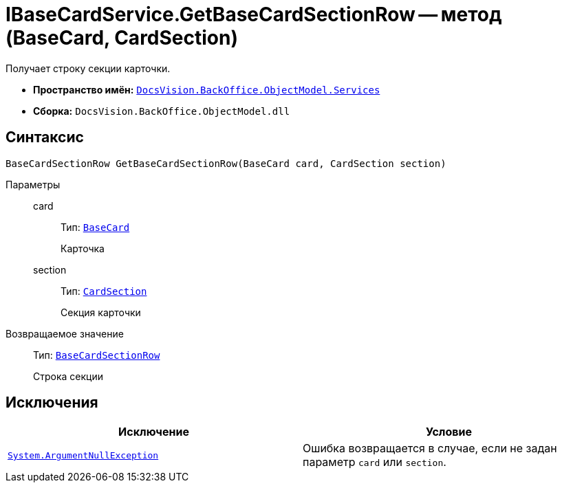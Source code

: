 = IBaseCardService.GetBaseCardSectionRow -- метод (BaseCard, CardSection)

Получает строку секции карточки.

* *Пространство имён:* `xref:BackOffice-ObjectModel-Services-Entities:Services_NS.adoc[DocsVision.BackOffice.ObjectModel.Services]`
* *Сборка:* `DocsVision.BackOffice.ObjectModel.dll`

== Синтаксис

[source,csharp]
----
BaseCardSectionRow GetBaseCardSectionRow(BaseCard card, CardSection section)
----

Параметры::
card:::
Тип: `xref:BackOffice-ObjectModel-BaseCard:BaseCard_CL.adoc[BaseCard]`
+
Карточка

section:::
Тип: `xref:Platform-Data:Metadata/CardModel/CardSection_CL.adoc[CardSection]`
+
Секция карточки

Возвращаемое значение::
Тип: `xref:BackOffice-ObjectModel-BaseCard:BaseCardSectionRow_CL.adoc[BaseCardSectionRow]`
+
Строка секции

== Исключения

[cols=",",options="header"]
|===
|Исключение |Условие
|`http://msdn.microsoft.com/ru-ru/library/system.argumentnullexception.aspx[System.ArgumentNullException]` |Ошибка возвращается в случае, если не задан параметр `card` или `section`.
|===
